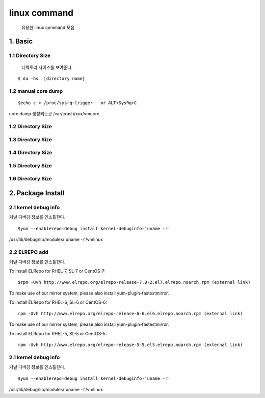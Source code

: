 linux command
===================================

   유용한 linux command 모음





1. Basic
------------------------

1.1 Directory Size
~~~~~~~~~~~~~~~~~~~~~~~~~~~~~

  디렉토리 사이즈를 보여준다.

::

    $ du -hs  [directory name]


1.2 manual core dump
~~~~~~~~~~~~~~~~~~~~~~~~~~~~~

::

    $echo c > /proc/sysrq-trigger   or ALT+SysRq+C

core dump 생성되는곳
/var/crash/xxx/vmcore 

1.2 Directory Size
~~~~~~~~~~~~~~~~~~~~~~~~~~~~~



1.3 Directory Size
~~~~~~~~~~~~~~~~~~~~~~~~~~~~~



1.4 Directory Size
~~~~~~~~~~~~~~~~~~~~~~~~~~~~~



1.5 Directory Size
~~~~~~~~~~~~~~~~~~~~~~~~~~~~~



1.6 Directory Size
~~~~~~~~~~~~~~~~~~~~~~~~~~~~~


2. Package Install
--------------------------------

2.1  kernel debug info
~~~~~~~~~~~~~~~~~~~~~~~~~~~~~

커널 디버깅 정보를 인스톨한다.

::

    $yum --enablerepo=debug install kernel-debuginfo-'uname -r'


/usr/lib/debug/lib/modules/'uname -r'/vmlinux


2.2  ELREPO  add
~~~~~~~~~~~~~~~~~~~~~~~~~~~~~

커널 디버깅 정보를 인스톨한다.


To install ELRepo for RHEL-7, SL-7 or CentOS-7:
::

    $rpm -Uvh http://www.elrepo.org/elrepo-release-7.0-2.el7.elrepo.noarch.rpm (external link)

To make use of our mirror system, please also install yum-plugin-fastestmirror.

To install ELRepo for RHEL-6, SL-6 or CentOS-6:

::

    rpm -Uvh http://www.elrepo.org/elrepo-release-6-6.el6.elrepo.noarch.rpm (external link)

To make use of our mirror system, please also install yum-plugin-fastestmirror.

To install ELRepo for RHEL-5, SL-5 or CentOS-5:

::

    rpm -Uvh http://www.elrepo.org/elrepo-release-5-5.el5.elrepo.noarch.rpm (external link)


2.1  kernel debug info
~~~~~~~~~~~~~~~~~~~~~~~~~~~~~

커널 디버깅 정보를 인스톨한다.

::

    $yum --enablerepo=debug install kernel-debuginfo-'uname -r'





/usr/lib/debug/lib/modules/'uname -r'/vmlinux
